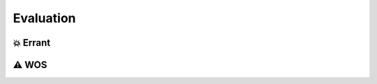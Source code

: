 .. _evaluation:

Evaluation
====================

💥 Errant
-------------------

⚠️ WOS
-------------------
